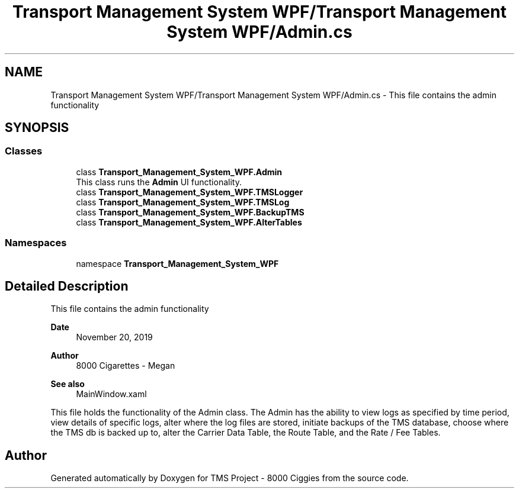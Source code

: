 .TH "Transport Management System WPF/Transport Management System WPF/Admin.cs" 3 "Fri Nov 22 2019" "Version 3.0" "TMS Project - 8000 Ciggies" \" -*- nroff -*-
.ad l
.nh
.SH NAME
Transport Management System WPF/Transport Management System WPF/Admin.cs \- This file contains the admin functionality 
.br
  

.SH SYNOPSIS
.br
.PP
.SS "Classes"

.in +1c
.ti -1c
.RI "class \fBTransport_Management_System_WPF\&.Admin\fP"
.br
.RI "This class runs the \fBAdmin\fP UI functionality\&. "
.ti -1c
.RI "class \fBTransport_Management_System_WPF\&.TMSLogger\fP"
.br
.ti -1c
.RI "class \fBTransport_Management_System_WPF\&.TMSLog\fP"
.br
.ti -1c
.RI "class \fBTransport_Management_System_WPF\&.BackupTMS\fP"
.br
.ti -1c
.RI "class \fBTransport_Management_System_WPF\&.AlterTables\fP"
.br
.in -1c
.SS "Namespaces"

.in +1c
.ti -1c
.RI "namespace \fBTransport_Management_System_WPF\fP"
.br
.in -1c
.SH "Detailed Description"
.PP 
This file contains the admin functionality 
.br
 


.PP
\fBDate\fP
.RS 4
November 20, 2019 
.RE
.PP
\fBAuthor\fP
.RS 4
8000 Cigarettes - Megan 
.RE
.PP
\fBSee also\fP
.RS 4
MainWindow\&.xaml
.RE
.PP
This file holds the functionality of the Admin class\&. The Admin has the ability to view logs as specified by time period, view details of specific logs, alter where the log files are stored, initiate backups of the TMS database, choose where the TMS db is backed up to, alter the Carrier Data Table, the Route Table, and the Rate / Fee Tables\&. 
.br
.PP
.PP
 
.SH "Author"
.PP 
Generated automatically by Doxygen for TMS Project - 8000 Ciggies from the source code\&.
